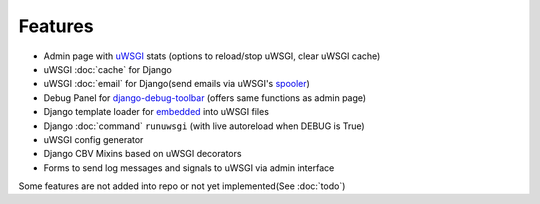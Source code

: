 Features
========

* Admin page with `uWSGI`_ stats (options to reload/stop uWSGI, clear uWSGI cache)
* uWSGI :doc:`cache` for Django
* uWSGI :doc:`email` for Django(send emails via uWSGI's `spooler`_)
* Debug Panel for `django-debug-toolbar`_ (offers same functions as admin page)
* Django template loader for `embedded`_ into uWSGI files
* Django :doc:`command` ``runuwsgi`` (with live autoreload when DEBUG is True)
* uWSGI config generator
* Django CBV Mixins based on uWSGI decorators
* Forms to send log messages and signals to uWSGI via admin interface


Some features are not added into repo or not yet implemented(See :doc:`todo`)


.. _uWSGI: http://uwsgi-docs.readthedocs.org/en/latest/
.. _django-debug-toolbar: http://django-debug-toolbar.readthedocs.org/en/latest/
.. _spooler: http://uwsgi-docs.readthedocs.org/en/latest/Spooler.html
.. _embedded: http://uwsgi-docs.readthedocs.org/en/latest/Embed.html